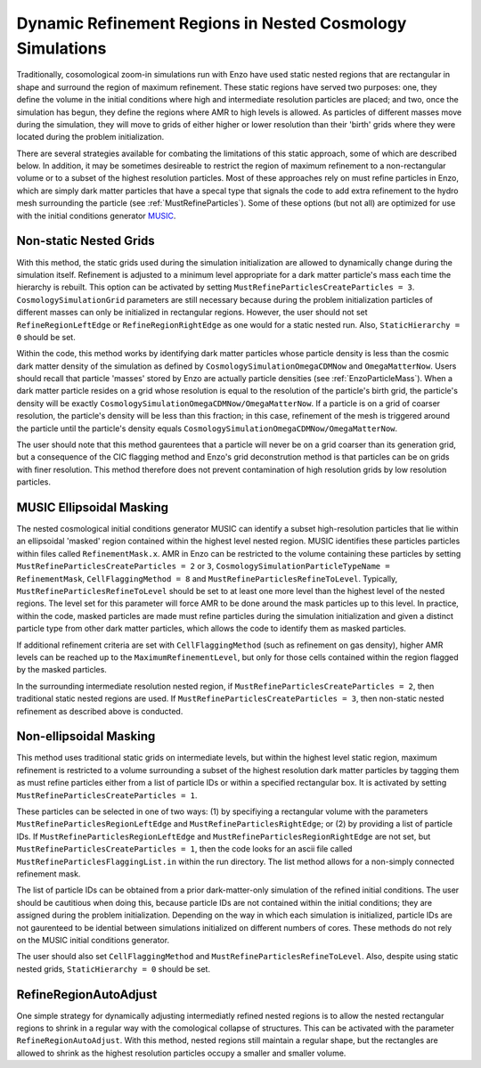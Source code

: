 .. _MRPNestedGrid:

Dynamic Refinement Regions in Nested Cosmology Simulations
==========================================================

Traditionally, cosomological zoom-in simulations run with Enzo have used static nested regions that are rectangular in shape and surround the region of maximum refinement.  These static regions have served two purposes: one, they define the volume in the initial conditions where high and intermediate resolution particles are placed; and two, once the simulation has begun, they define the regions where AMR to high levels is allowed.  As particles of different masses move during the simulation, they will move to grids of either higher or lower resolution than their 'birth' grids where they were located during the problem initialization. 

There are several strategies available for combating the limitations of this static approach, some of which are described below.  In addition, it may be sometimes desireable to restrict the region of maximum refinement to a non-rectangular volume or to a subset of the highest resolution particles.  Most of these approaches rely on must refine particles in Enzo, which are simply dark matter particles that have a specal type that signals the code to add extra refinement to the hydro mesh surrounding the particle (see :ref:`MustRefineParticles`).  Some of these options (but not all) are optimized for use with the initial conditions generator `MUSIC <http://people.phys.ethz.ch/~hahn/MUSIC/>`_.


Non-static Nested Grids
-----------------------

With this method, the static grids used during the simulation initialization are allowed to dynamically change during the simulation itself.  Refinement is adjusted to a minimum level appropriate for a dark matter particle's mass each time the hierarchy is rebuilt.  This option can be activated by setting ``MustRefineParticlesCreateParticles = 3``.  ``CosmologySimulationGrid`` parameters are still necessary because during the problem initialization particles of different masses can only be initialized in rectangular regions.  However, the user should not set ``RefineRegionLeftEdge`` or ``RefineRegionRightEdge`` as one would for a static nested run.  Also, ``StaticHierarchy = 0`` should be set.

Within the code, this method works by identifying dark matter particles whose particle density is less than the cosmic dark matter density of the simulation as defined by ``CosmologySimulationOmegaCDMNow`` and ``OmegaMatterNow``.  Users should recall that particle 'masses' stored by Enzo are actually particle densities (see :ref:`EnzoParticleMass`).  When a dark matter particle resides on a grid whose resolution is equal to the resolution of the particle's birth grid, the particle's density will be exactly ``CosmologySimulationOmegaCDMNow/OmegaMatterNow``.  If a particle is on a grid of coarser resolution, the particle's density will be less than this fraction; in this case, refinement of the mesh is triggered around the particle until the particle's density equals ``CosmologySimulationOmegaCDMNow/OmegaMatterNow``.

The user should note that this method gaurentees that a particle will never be on a grid coarser than its generation grid, but a consequence of the CIC flagging method and Enzo's grid deconstrution method is that particles can be on grids with finer resolution.  This method therefore does not prevent contamination of high resolution grids by low resolution particles.

MUSIC Ellipsoidal Masking
-------------------------

The nested cosmological initial conditions generator MUSIC can identify a subset high-resolution particles that lie within an ellipsoidal 'masked' region contained within the highest level nested region.  MUSIC identifies these particles particles within files called ``RefinementMask.x``.  AMR in Enzo can be restricted to the volume containing these particles by setting ``MustRefineParticlesCreateParticles = 2`` or ``3``, ``CosmologySimulationParticleTypeName = RefinementMask``, ``CellFlaggingMethod = 8`` and ``MustRefineParticlesRefineToLevel``.  Typically, ``MustRefineParticlesRefineToLevel`` should be set to at least one more level than the highest level of the nested regions.  The level set for this parameter will force AMR to be done around the mask particles up to this level.  In practice, within the code, masked particles are made must refine particles during the simulation initialization and given a distinct particle type from other dark matter particles, which allows the code to identify them as masked particles.

If additional refinement criteria are set with ``CellFlaggingMethod`` (such as refinement on gas density), higher AMR levels can be reached up to the ``MaximumRefinementLevel``, but only for those cells contained within the region flagged by the masked particles.  

In the surrounding intermediate resolution nested region, if ``MustRefineParticlesCreateParticles = 2``, then traditional static nested regions are used.  If ``MustRefineParticlesCreateParticles = 3``, then non-static nested refinement as described above is conducted.


Non-ellipsoidal Masking
-----------------------

This method uses traditional static grids on intermediate levels, but within the highest level static region, maximum refinement is restricted to a volume surrounding a subset of the highest resolution dark matter particles by tagging them as must refine particles either from a list of particle IDs or within a specified rectangular box.  It is activated by setting ``MustRefineParticlesCreateParticles = 1``.  

These particles can be selected in one of two ways: (1) by specifiying a rectangular volume with the parameters ``MustRefineParticlesRegionLeftEdge`` and ``MustRefineParticlesRightEdge``; or (2) by providing a list of particle IDs.  If ``MustRefineParticlesRegionLeftEdge`` and ``MustRefineParticlesRegionRightEdge`` are not set, but ``MustRefineParticlesCreateParticles = 1``, then the code looks for an ascii file called ``MustRefineParticlesFlaggingList.in`` within the run directory.  The list method allows for a non-simply connected refinement mask.

The list of particle IDs can be obtained from a prior dark-matter-only simulation of the refined initial conditions.  The user should be cautitious when doing this, because particle IDs are not contained within the initial conditions; they are assigned during the problem initialization.  Depending on the way in which each simulation is initialized, particle IDs are not gaurenteed to be idential between simulations initialized on different numbers of cores.  These methods do not rely on the MUSIC initial conditions generator.

The user should also set ``CellFlaggingMethod`` and ``MustRefineParticlesRefineToLevel``.  Also, despite using static nested grids, ``StaticHierarchy = 0`` should be set.  


RefineRegionAutoAdjust
----------------------

One simple strategy for dynamically adjusting intermediatly refined nested regions is to allow the nested rectangular regions to shrink in a regular way with the comological collapse of structures.  This can be activated with the parameter ``RefineRegionAutoAdjust``.  With this method, nested regions still maintain a regular shape, but the rectangles are allowed to shrink as the highest resolution particles occupy a smaller and smaller volume.

